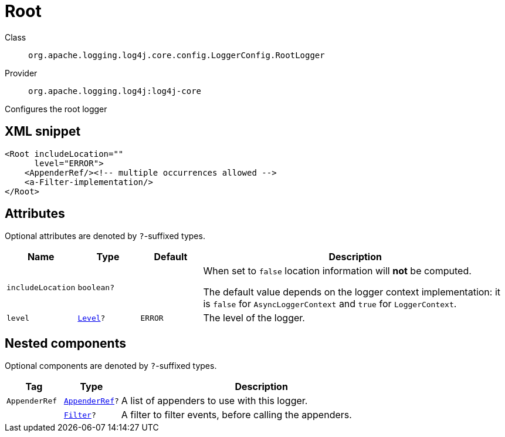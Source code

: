 ////
Licensed to the Apache Software Foundation (ASF) under one or more
contributor license agreements. See the NOTICE file distributed with
this work for additional information regarding copyright ownership.
The ASF licenses this file to You under the Apache License, Version 2.0
(the "License"); you may not use this file except in compliance with
the License. You may obtain a copy of the License at

    https://www.apache.org/licenses/LICENSE-2.0

Unless required by applicable law or agreed to in writing, software
distributed under the License is distributed on an "AS IS" BASIS,
WITHOUT WARRANTIES OR CONDITIONS OF ANY KIND, either express or implied.
See the License for the specific language governing permissions and
limitations under the License.
////

[#org_apache_logging_log4j_core_config_LoggerConfig_RootLogger]
= Root

Class:: `org.apache.logging.log4j.core.config.LoggerConfig.RootLogger`
Provider:: `org.apache.logging.log4j:log4j-core`


Configures the root logger

[#org_apache_logging_log4j_core_config_LoggerConfig_RootLogger-XML-snippet]
== XML snippet
[source, xml]
----
<Root includeLocation=""
      level="ERROR">
    <AppenderRef/><!-- multiple occurrences allowed -->
    <a-Filter-implementation/>
</Root>
----

[#org_apache_logging_log4j_core_config_LoggerConfig_RootLogger-attributes]
== Attributes

Optional attributes are denoted by `?`-suffixed types.

[cols="1m,1m,1m,5"]
|===
|Name|Type|Default|Description

|includeLocation
|boolean?
|
a|When set to `false` location information will **not** be computed.

The default value depends on the logger context implementation: it is `false` for `AsyncLoggerContext` and `true` for `LoggerContext`.

|level
|xref:../log4j-core/org.apache.logging.log4j.Level.adoc[Level]?
|ERROR
a|The level of the logger.

|===

[#org_apache_logging_log4j_core_config_LoggerConfig_RootLogger-components]
== Nested components

Optional components are denoted by `?`-suffixed types.

[cols="1m,1m,5"]
|===
|Tag|Type|Description

|AppenderRef
|xref:../log4j-core/org.apache.logging.log4j.core.config.AppenderRef.adoc[AppenderRef]?
a|A list of appenders to use with this logger.

|
|xref:../log4j-core/org.apache.logging.log4j.core.Filter.adoc[Filter]?
a|A filter to filter events, before calling the appenders.

|===
